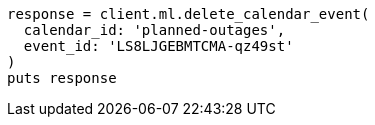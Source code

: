 [source, ruby]
----
response = client.ml.delete_calendar_event(
  calendar_id: 'planned-outages',
  event_id: 'LS8LJGEBMTCMA-qz49st'
)
puts response
----
